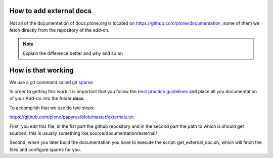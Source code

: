 How to add external docs
========================

Not all of the documentation of docs.plone.org is located on https://github.com/plone/documentation, some of them we fetch directly from the
repository of the add-on.

.. note:: Explain the difference better and why and so on

How is that working
===================

We use a git command called `git sparse <http://git-scm.com/docs/git-checkout>`_

In order to getting this work it is important that you follow the `best practice guidelines <http://docs.plone.org/about/documentation_styleguide_addons.html>`_ and place all you documentation of your Add-on into the folder **docs**.

To accomplish that we use do two steps:

https://github.com/plone/papyrus/blob/master/externals.txt

First, you edit this file, in the fist part the github repository and in the second part the path to which is should get sourced, this is usually something like source/documentation/external/

Second, when you later build the documentation you have to execute the script: get_external_doc.sh, which will fetch the files and configure spares for you.
